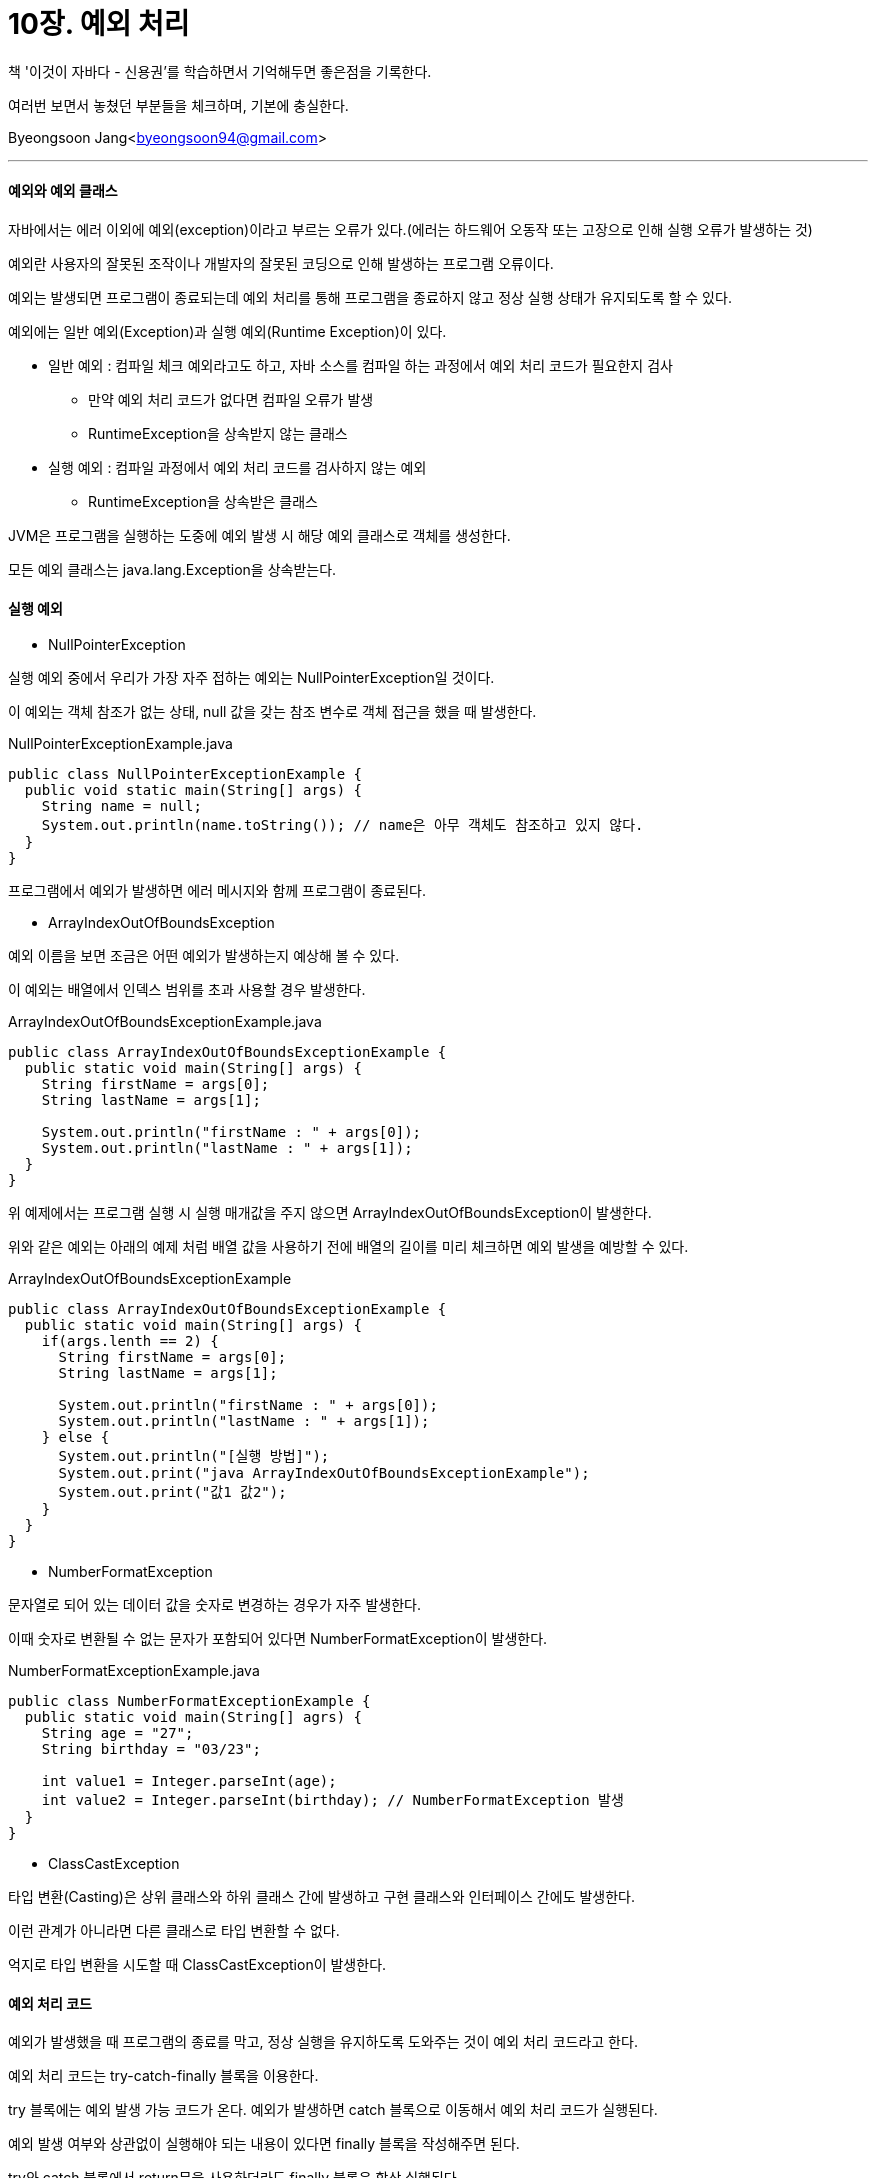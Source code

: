 = 10장. 예외 처리

:icons: font
:Author: Byeongsoon Jang
:Email: byeongsoon94@gmail.com
:Date: 2020.09.19
:Revision: 1.0
:imagesdir: ./image


책 '이것이 자바다 - 신용권'를 학습하면서 기억해두면 좋은점을 기록한다.

여러번 보면서 놓쳤던 부분들을 체크하며, 기본에 충실한다.

{Author}<{Email}>

---

==== 예외와 예외 클래스

자바에서는 에러 이외에 예외(exception)이라고 부르는 오류가 있다.(에러는 하드웨어 오동작 또는 고장으로 인해 실행 오류가 발생하는 것)

예외란 사용자의 잘못된 조작이나 개발자의 잘못된 코딩으로 인해 발생하는 프로그램 오류이다.

예외는 발생되면 프로그램이 종료되는데 예외 처리를 통해 프로그램을 종료하지 않고 정상 실행 상태가 유지되도록 할 수 있다.

예외에는 일반 예외(Exception)과 실행 예외(Runtime Exception)이 있다.

* 일반 예외 : 컴파일 체크 예외라고도 하고, 자바 소스를 컴파일 하는 과정에서 예외 처리 코드가 필요한지 검사
** 만약 예외 처리 코드가 없다면 컴파일 오류가 발생
** RuntimeException을 상속받지 않는 클래스

* 실행 예외 : 컴파일 과정에서 예외 처리 코드를 검사하지 않는 예외
** RuntimeException을 상속받은 클래스

JVM은 프로그램을 실행하는 도중에 예외 발생 시 해당 예외 클래스로 객체를 생성한다.

모든 예외 클래스는 java.lang.Exception을 상속받는다.

==== 실행 예외

* NullPointerException

실행 예외 중에서 우리가 가장 자주 접하는 예외는 NullPointerException일 것이다.

이 예외는 객체 참조가 없는 상태, null 값을 갖는 참조 변수로 객체 접근을 했을 때 발생한다.

.NullPointerExceptionExample.java
[source, java]
----
public class NullPointerExceptionExample {
  public void static main(String[] args) {
    String name = null;
    System.out.println(name.toString()); // name은 아무 객체도 참조하고 있지 않다.
  }
}
----

프로그램에서 예외가 발생하면 에러 메시지와 함께 프로그램이 종료된다.

* ArrayIndexOutOfBoundsException

예외 이름을 보면 조금은 어떤 예외가 발생하는지 예상해 볼 수 있다.

이 예외는 배열에서 인덱스 범위를 초과 사용할 경우 발생한다.

.ArrayIndexOutOfBoundsExceptionExample.java
[source, java]
----
public class ArrayIndexOutOfBoundsExceptionExample {
  public static void main(String[] args) {
    String firstName = args[0];
    String lastName = args[1];

    System.out.println("firstName : " + args[0]);
    System.out.println("lastName : " + args[1]);
  }
}
----

위 예제에서는 프로그램 실행 시 실행 매개값을 주지 않으면 ArrayIndexOutOfBoundsException이 발생한다.

위와 같은 예외는 아래의 예제 처럼 배열 값을 사용하기 전에 배열의 길이를 미리 체크하면 예외 발생을 예방할 수 있다.

.ArrayIndexOutOfBoundsExceptionExample
[source, java]
----
public class ArrayIndexOutOfBoundsExceptionExample {
  public static void main(String[] args) {
    if(args.lenth == 2) {
      String firstName = args[0];
      String lastName = args[1];

      System.out.println("firstName : " + args[0]);
      System.out.println("lastName : " + args[1]);
    } else {
      System.out.println("[실행 방법]");
      System.out.print("java ArrayIndexOutOfBoundsExceptionExample");
      System.out.print("값1 값2");
    }
  }
}
----

* NumberFormatException

문자열로 되어 있는 데이터 값을 숫자로 변경하는 경우가 자주 발생한다.

이때 숫자로 변환될 수 없는 문자가 포함되어 있다면 NumberFormatException이 발생한다.

.NumberFormatExceptionExample.java
[source, java]
----
public class NumberFormatExceptionExample {
  public static void main(String[] agrs) {
    String age = "27";
    String birthday = "03/23";

    int value1 = Integer.parseInt(age);
    int value2 = Integer.parseInt(birthday); // NumberFormatException 발생
  }
}
----

* ClassCastException

타입 변환(Casting)은 상위 클래스와 하위 클래스 간에 발생하고 구현 클래스와 인터페이스 간에도 발생한다.

이런 관계가 아니라면 다른 클래스로 타입 변환할 수 없다.

억지로 타입 변환을 시도할 때 ClassCastException이 발생한다.

==== 예외 처리 코드

예외가 발생했을 때 프로그램의 종료를 막고, 정상 실행을 유지하도록 도와주는 것이 예외 처리 코드라고 한다.

예외 처리 코드는 try-catch-finally 블록을 이용한다.

try 블록에는 예외 발생 가능 코드가 온다. 예외가 발생하면 catch 블록으로 이동해서 예외 처리 코드가 실행된다.

예외 발생 여부와 상관없이 실행해야 되는 내용이 있다면 finally 블록을 작성해주면 된다.

try와 catch 블록에서 return문을 사용하더라도 finally 블록은 항상 실행된다.

.일반 예외 처리
====
Class.forName() 메소드는 매개값으로 주어진 클래스가 존재하면 객체를 리턴하지만 존재하지 않으면 ClassNotFoundException 예외를 발생시킨다.(ClassNotFoundException은 일반 예외)

.TryCatchFinallyExample.java
[source, java]
----
public class TryCatchFinallyExample {
  public static void main(String[] args) {
    try {
      Class clazz = Class.forName("java.lang.String2");
    } catch (ClassNotFoundException e) {
      System.out.println("클래스가 존재하지 않습니다.");
    }
  }
}
----

====

.실행 예외 처리
====
ArrayIndexOutOfBoundsException이나 NumberFormatException 같은 실행 예외는 컴파일러가 예외 처리 코드를 처리하지 않기 때문에 빨간 밑줄이 생기지 않는다.

개발자의 경험과 눈썰미로 예외 처리를 작성해야 한다.

.TryCatchFinallyRuntimeExceptionExample.java
[source, java]
----
public class TryCatchFinallyRuntimeExceptionExample {
  public static void main(String[] args) {
    String data1 = null;
    String data2 = null;

    try{
      data1 = args[0];
      data2 = args[1];
    } catch(ArrayIndexOutOfBoundsException e) {
      System.out.println("실행 매개값의 수가 부족합니다.");
      System.out.println("[실행 방법]");
      System.out.println("java TryCatchFinallyRuntimeExceptionExample num1 num2");
      return;
    }

    try {
      int value1 = Integer.parseInt(data1);
      int value2 = Integer.parseInt(data2);
      int result = value1 + value2;

      System.out.println(data1 + "+" + data2 + "=" + result);
    } catch(NumberFormatException e) {
      System.out.println("숫자로 변환할 수 없습니다.");
    } finally {
      System.out.println("다시 실행하세요");
    }
  }
}
----

====

==== 예외 종류에 따른 처리 코드

====== 다중 catch

try 블록 내부는 다양한 종류의 예외가 발생할 수 있다.

발생되는 예외별로 예외 처리 코드를 다르게 하려면 다중 catch 블록을 작성하면 된다.

[source, java]
----
try {

  // ArrayIndexOutOfBoundsException 발생

  // NumberFormatException 발생

} catch(ArrayIndexOutOfBoundsException e) {
  // 예외 처리
} catch(NumberFormatException e) {
  // 예외 처리
}
----

catch 블록이 여러 개라도 예외는 하나가 발생하면 즉시 실행을 멈추고 해당 catch 블록으로 이동하기 때문에 하나의 catch 블록만 실행된다.

====== catch 순서

다중 catch 블록을 작성할 때 주의할 점은 상위 예외 클래스가 하위 예외 클래스보다 아래쪽에 위치해야 한다.

try 블록에서 예외 발생 시 예외를 처리할 catch 블록은 위에서부터 차례대로 검색된다.

이때 상위 예외 클래스가 위에 있다면 하위 예외 클래스의 catch 블록은 실행되지 않는다.

[source, java]
----
try {

  // ArrayIndexOutOfBoundsException 발생

  // NumberFormatException 발생

} catch(Exception e) {
  // 예외 처리
} catch(ArrayIndexOutOfBoundsException e) {
  // 어떤 경우라도 이 블록은 실행되지 않는다.
}

// 수정
try {

  // ArrayIndexOutOfBoundsException 발생

  // NumberFormatException 발생

} catch(ArrayIndexOutOfBoundsException e) {
  // 예외 처리1
} catch(Exception e) {
  // 예외 처리2
}
----

====== 멀티 catch

자바 7부터 하나의 catch 블록에서 여러 개의 예외를 처리할 수 있도록 멀티 catch 기능을 추가했다.

[source, java]
----
try {

  // ArrayIndexOutOfBoundsException 또는 NumberFormatException 발생

  // NumberFormatException 발생

} catch(ArrayIndexOutOfBoundsException | NumberFormatException e) {
  // 예외 처리1
} catch(Exception e) {
  // 예외 처리2
}
----

==== 자동 리소스 닫기

자바 7에서 새로 추가된 try-with-resource를 사용하면 예외 발생 여부와 상관없이 사용했던 리소스 객체의 close() 메소드를 호출해서 안전하게 리소스를 닫는다.

[TIP]
====
리소스란 여러가지 의미가 있지만 여기서는 간단하게 데이터를 읽고 쓰는 객체라고 생각.

파일의 데이터를 읽는 FileInputStream, 객체와 파일에 쓰는 FileOutputStream은 리소스 객체
====

.try-with-resource예제
[source, java]
----
try(FileInputStream fis = new FileInputStream("file.txt")) {
  ...
} catch(IOException e) {
  ...
}
----

try-with-resource를 사용하기 위해서는 조건이 있는데, 리소스 객체는 java.lang.AutoCloseable 인터페이스를 구현하고 있어야 한다.

AutoCloseable에는 close() 메소드가 정의되어 있어서 이 메소드를 자동 호출한다.

==== 예외 떠넘기기

메소드 내부에서 예외가 발생할 수 있는 코드를 작성할 때 try-catch 블록을 이용하는것이 기본이지만 메소드를 호출한 곳으로 예외를 떠넘길 수도 있다.

throws 키워드는 메소드 선언부 끝에 작성되어 메소드에서 처리하지 않은 예외를 호출한 곳으로 떠넘기는 역할을 한다.

.throws예제
[source, java]
----
public void method1() {
  try {
    method2();
  } catch(ClassNotFoundException e) {
    // 예외 처리 코드
    System.out.println("클래스가 존재하지 않습니다.");
  }
}

public void method2() throws ClassNotFoundException {
  Class clazz = Class.forName("java.lang.String2");
}
----

위 예제에서 method1() 메소드에서도 예외를 처리하지 않고 throws 키워드로 예외를 떠넘길 수 있다.

그러면 method1()을 호출한 곳에서 try-catch 블록을 사용해서 예외를 처리해야 한다.

===== 사용자 정의 예외와 예외 발생

===== 예외 정보 얻기
